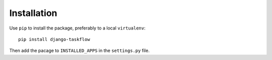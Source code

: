 .. _installation:

Installation
============

Use ``pip`` to install the package, preferably to a local ``virtualenv``::

    pip install django-taskflow

Then add the pacage to ``INSTALLED_APPS`` in the ``settings.py`` file.
